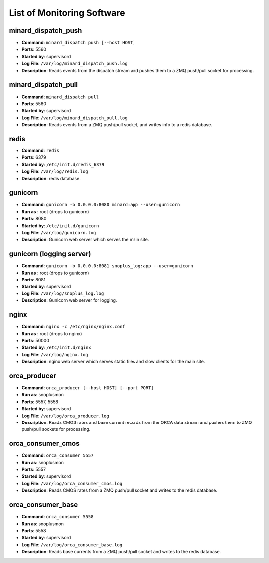 List of Monitoring Software
===========================

minard_dispatch_push
--------------------

* **Command**: ``minard_dispatch push [--host HOST]``
* **Ports**: 5560
* **Started by**: supervisord
* **Log File**: ``/var/log/minard_dispatch_push.log``
* **Description**: Reads events from the dispatch stream and pushes them to a ZMQ push/pull socket for processing.

minard_dispatch_pull
--------------------

* **Command**: ``minard_dispatch pull``
* **Ports**: 5560
* **Started by**: supervisord
* **Log File**: ``/var/log/minard_dispatch_pull.log``
* **Description**: Reads events from a ZMQ push/pull socket, and writes info to a redis database.

redis
-----

* **Command**: ``redis``
* **Ports**: 6379
* **Started by**: ``/etc/init.d/redis_6379``
* **Log File**: ``/var/log/redis.log``
* **Description**: redis database.

gunicorn
--------

* **Command**: ``gunicorn -b 0.0.0.0:8080 minard:app --user=gunicorn``
* **Run as** : root (drops to gunicorn)
* **Ports**: 8080
* **Started by**: ``/etc/init.d/gunicorn``
* **Log File**: ``/var/log/gunicorn.log``
* **Description**: Gunicorn web server which serves the main site.

gunicorn (logging server)
-------------------------

* **Command**: ``gunicorn -b 0.0.0.0:8081 snoplus_log:app --user=gunicorn``
* **Run as** : root (drops to gunicorn)
* **Ports**: 8081
* **Started by**: supervisord
* **Log File**: ``/var/log/snoplus_log.log``
* **Description**: Gunicorn web server for logging.

nginx
-----

* **Command**: ``nginx -c /etc/nginx/nginx.conf``
* **Run as** : root (drops to nginx)
* **Ports**: 50000
* **Started by**: ``/etc/init.d/nginx``
* **Log File**: ``/var/log/nginx.log``
* **Description**: nginx web server which serves static files and slow clients for the main site.

orca_producer
-------------

* **Command**: ``orca_producer [--host HOST] [--port PORT]``
* **Run as**: snoplusmon
* **Ports**: 5557, 5558
* **Started by**: supervisord
* **Log File**: ``/var/log/orca_producer.log``
* **Description**: Reads CMOS rates and base current records from the ORCA data stream and pushes them to ZMQ push/pull sockets for processing.

orca_consumer_cmos
------------------

* **Command**: ``orca_consumer 5557``
* **Run as**: snoplusmon
* **Ports**: 5557
* **Started by**: supervisord
* **Log File**: ``/var/log/orca_consumer_cmos.log``
* **Description**: Reads CMOS rates from a ZMQ push/pull socket and writes to the redis database.

orca_consumer_base
------------------

* **Command**: ``orca_consumer 5558``
* **Run as**: snoplusmon
* **Ports**: 5558
* **Started by**: supervisord
* **Log File**: ``/var/log/orca_consumer_base.log``
* **Description**: Reads base currents from a ZMQ push/pull socket and writes to the redis database.

